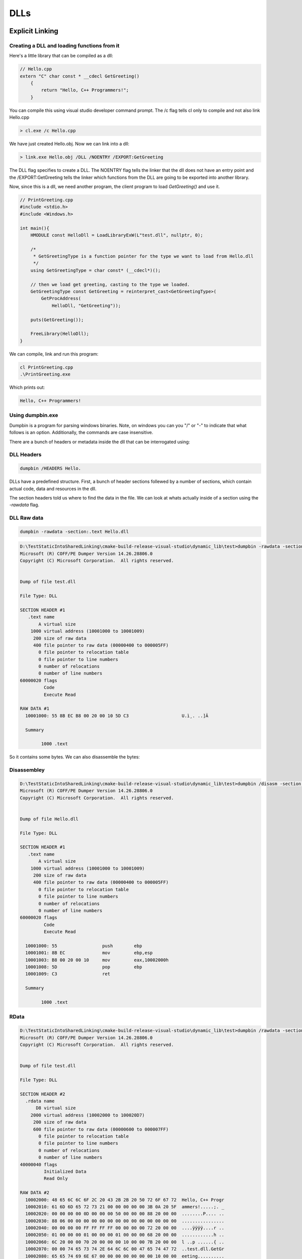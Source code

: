 =====
DLLs
=====


Explicit Linking
=================

Creating a DLL and loading functions from it
--------------------------------------------

Here's a little library that can be compiled as a dll:

.. code-block:: c++

    // Hello.cpp
    extern "C" char const * __cdecl GetGreeting()
        {
            return "Hello, C++ Programmers!";
        }

You can compile this using visual studio developer command prompt. The /c flag tells cl only to compile and not also link Hello.cpp

.. code-block:: cmd

    > cl.exe /c Hello.cpp

We have just created Hello.obj. Now we can link into a dll:

.. code-block:: cmd

    > link.exe Hello.obj /DLL /NOENTRY /EXPORT:GetGreeting

The DLL flag specifies to create a DLL. The NOENTRY flag tells the linker that the dll
does not have an entry point and the /EXPORT:GetGreeting tells the linker which functions from the DLL
are going to be exported into another library.

Now, since this is a dll, we need another program, the client program to load `GetGreeting()`
and use it.

.. code-block:: c++

    // PrintGreeting.cpp
    #include <stdio.h>
    #include <Windows.h>

    int main(){
        HMODULE const HelloDll = LoadLibraryExW(L"test.dll", nullptr, 0);

        /*
         * GetGreetingType is a function pointer for the type we want to load from Hello.dll
         */
        using GetGreetingType = char const* (__cdecl*)();

        // then we load get greeting, casting to the type we loaded.
        GetGreetingType const GetGreeting = reinterpret_cast<GetGreetingType>(
            GetProcAddress(
                HelloDll, "GetGreeting"));

        puts(GetGreeting());

        FreeLibrary(HelloDll);
    }

We can compile, link and run this program:

.. code-block:: powershell

    cl PrintGreeting.cpp
    .\PrintGreeting.exe

Which prints out:

.. code-block::

    Hello, C++ Programmers!



Using dumpbin.exe
-----------------

Dumpbin is a program for parsing windows binaries. Note, on windows you can
you "/" or "-" to indicate that what follows is an option. Additionally,
the commands are case insensitive.

There are a bunch of headers or metadata inside the dll that can be
interrogated using:

DLL Headers
-------------

.. code-block:: powershell

    dumpbin /HEADERS Hello.

DLLs have a predefined structure. First, a bunch of header sections follewed by
a number of sections, which contain actual code, data and resources in the dll.

The section headers told us where to find the data in the file. We can look at
whats actually inside of a section using the `-rawdata` flag.


DLL Raw data
------------

.. code-block:: powershell

    dumpbin -rawdata -section:.text Hello.dll

.. code-block::

    D:\TestStaticIntoSharedLinking\cmake-build-release-visual-studio\dynamic_lib\test>dumpbin -rawdata -section:.text test.dll
    Microsoft (R) COFF/PE Dumper Version 14.26.28806.0
    Copyright (C) Microsoft Corporation.  All rights reserved.


    Dump of file test.dll

    File Type: DLL

    SECTION HEADER #1
       .text name
           A virtual size
        1000 virtual address (10001000 to 10001009)
         200 size of raw data
         400 file pointer to raw data (00000400 to 000005FF)
           0 file pointer to relocation table
           0 file pointer to line numbers
           0 number of relocations
           0 number of line numbers
    60000020 flags
             Code
             Execute Read

    RAW DATA #1
      10001000: 55 8B EC B8 00 20 00 10 5D C3                    U.ì¸. ..]Ã

      Summary

            1000 .text


So it contains some bytes. We can also disassemble the bytes:

Disassembley
------------


.. code-block:: powershell

    D:\TestStaticIntoSharedLinking\cmake-build-release-visual-studio\dynamic_lib\test>dumpbin /disasm -section:.text Hello.dll
    Microsoft (R) COFF/PE Dumper Version 14.26.28806.0
    Copyright (C) Microsoft Corporation.  All rights reserved.


    Dump of file Hello.dll

    File Type: DLL

    SECTION HEADER #1
       .text name
           A virtual size
        1000 virtual address (10001000 to 10001009)
         200 size of raw data
         400 file pointer to raw data (00000400 to 000005FF)
           0 file pointer to relocation table
           0 file pointer to line numbers
           0 number of relocations
           0 number of line numbers
    60000020 flags
             Code
             Execute Read

      10001000: 55                 push        ebp
      10001001: 8B EC              mov         ebp,esp
      10001003: B8 00 20 00 10     mov         eax,10002000h
      10001008: 5D                 pop         ebp
      10001009: C3                 ret

      Summary

            1000 .text



RData
------

.. code-block:: powershell

    D:\TestStaticIntoSharedLinking\cmake-build-release-visual-studio\dynamic_lib\test>dumpbin /rawdata -section:.rdata test.dll
    Microsoft (R) COFF/PE Dumper Version 14.26.28806.0
    Copyright (C) Microsoft Corporation.  All rights reserved.


    Dump of file test.dll

    File Type: DLL

    SECTION HEADER #2
      .rdata name
          D8 virtual size
        2000 virtual address (10002000 to 100020D7)
         200 size of raw data
         600 file pointer to raw data (00000600 to 000007FF)
           0 file pointer to relocation table
           0 file pointer to line numbers
           0 number of relocations
           0 number of line numbers
    40000040 flags
             Initialized Data
             Read Only

    RAW DATA #2
      10002000: 48 65 6C 6C 6F 2C 20 43 2B 2B 20 50 72 6F 67 72  Hello, C++ Progr
      10002010: 61 6D 6D 65 72 73 21 00 00 00 00 00 3B 0A 20 5F  ammers!.....;. _
      10002020: 00 00 00 00 0D 00 00 00 50 00 00 00 88 20 00 00  ........P.... ..
      10002030: 88 06 00 00 00 00 00 00 00 00 00 00 00 00 00 00  ................
      10002040: 00 00 00 00 FF FF FF FF 00 00 00 00 72 20 00 00  ....ÿÿÿÿ....r ..
      10002050: 01 00 00 00 01 00 00 00 01 00 00 00 68 20 00 00  ............h ..
      10002060: 6C 20 00 00 70 20 00 00 00 10 00 00 7B 20 00 00  l ..p ......{ ..
      10002070: 00 00 74 65 73 74 2E 64 6C 6C 00 47 65 74 47 72  ..test.dll.GetGr
      10002080: 65 65 74 69 6E 67 00 00 00 00 00 00 00 10 00 00  eeting..........
      10002090: 0A 00 00 00 2E 74 65 78 74 24 6D 6E 00 00 00 00  .....text$mn....
      100020A0: 00 20 00 00 40 00 00 00 2E 72 64 61 74 61 00 00  . ..@....rdata..
      100020B0: 40 20 00 00 48 00 00 00 2E 65 64 61 74 61 00 00  @ ..H....edata..
      100020C0: 88 20 00 00 50 00 00 00 2E 72 64 61 74 61 24 7A  . ..P....rdata$z
      100020D0: 7A 7A 64 62 67 00 00 00                          zzdbg...

      Summary

            1000 .rdata

Note that we can see where our string is stored. Moreover, the locations of the Export
and Debug directories are also located in here.

DLL Exports
-------------

The export directory defines the public service of the dll, all the things
that other dlls or exes can use from this dll. We can look at these with:

.. code-block:: powershell

    D:\TestStaticIntoSharedLinking\cmake-build-release-visual-studio\dynamic_lib\test>dumpbin -exports test.dll
    Microsoft (R) COFF/PE Dumper Version 14.26.28806.0
    Copyright (C) Microsoft Corporation.  All rights reserved.


    Dump of file test.dll

    File Type: DLL

      Section contains the following exports for test.dll

        00000000 characteristics
        FFFFFFFF time date stamp
            0.00 version
               1 ordinal base
               1 number of functions
               1 number of names

        ordinal hint RVA      name

              1    0 00001000 GetGreeting

      Summary

            1000 .rdata
            1000 .reloc
            1000 .text

    D:\TestStaticIntoSharedLinking\cmake-build-release-visual-studio\dynamic_lib\test>


To reiterate, this command lists the functions that other dlls can import into
their program for use using `LoadLibrary`

DLL Depencencies
----------------

.. code-block:: powershell

    D:\TestStaticIntoSharedLinking\cmake-build-release-visual-studio\dynamic_lib\test> dumpbin -dependents PrintGreeting.exe
    Microsoft (R) COFF/PE Dumper Version 14.26.28806.0
    Copyright (C) Microsoft Corporation.  All rights reserved.


    Dump of file PrintGreeting.exe

    File Type: EXECUTABLE IMAGE

      Image has the following dependencies:

        KERNEL32.dll

      Summary

            2000 .data
            6000 .rdata
            1000 .reloc
            D000 .text



DLL Imports
------------


.. code-block:: powershell

    D:\TestStaticIntoSharedLinking\cmake-build-release-visual-studio\dynamic_lib\test>dumpbin -imports PrintGreeting.exe
    Microsoft (R) COFF/PE Dumper Version 14.26.28806.0
    Copyright (C) Microsoft Corporation.  All rights reserved.


    Dump of file PrintGreeting.exe

    File Type: EXECUTABLE IMAGE

      Section contains the following imports:

        KERNEL32.dll
                    40E000 Import Address Table
                    4133AC Import Name Table
                         0 time date stamp
                         0 Index of first forwarder reference

                      1AB FreeLibrary
                      2AE GetProcAddress
                      3C3 LoadLibraryExW
                      44D QueryPerformanceCounter
                      218 GetCurrentProcessId
                      21C GetCurrentThreadId
                      2E9 GetSystemTimeAsFileTime
                      363 InitializeSListHead
                      37F IsDebuggerPresent
                      5AD UnhandledExceptionFilter
                      56D SetUnhandledExceptionFilter
                      2D0 GetStartupInfoW
                      386 IsProcessorFeaturePresent
                      278 GetModuleHandleW
                      217 GetCurrentProcess
                      58C TerminateProcess
                      611 WriteConsoleW
                      4D3 RtlUnwind
                      261 GetLastError
                      532 SetLastError
                      131 EnterCriticalSection
                      3BD LeaveCriticalSection
                      110 DeleteCriticalSection
                      35F InitializeCriticalSectionAndSpinCount
                      59E TlsAlloc
                      5A0 TlsGetValue
                      5A1 TlsSetValue
                      59F TlsFree
                      462 RaiseException
                      2D2 GetStdHandle
                      612 WriteFile
                      274 GetModuleFileNameW
                      15E ExitProcess
                      277 GetModuleHandleExW
                      1D6 GetCommandLineA
                      1D7 GetCommandLineW
                      24E GetFileType
                      345 HeapAlloc
                      349 HeapFree
                      175 FindClose
                      17B FindFirstFileExW
                      18C FindNextFileW
                      38B IsValidCodePage
                      1B2 GetACP
                      297 GetOEMCP
                      1C1 GetCPInfo
                      3EF MultiByteToWideChar
                      5FE WideCharToMultiByte
                      237 GetEnvironmentStringsW
                      1AA FreeEnvironmentStringsW
                      514 SetEnvironmentVariableW
                      54A SetStdHandle
                      2D7 GetStringTypeW
                       9B CompareStringW
                      3B1 LCMapStringW
                      2B4 GetProcessHeap
                      24C GetFileSizeEx
                      523 SetFilePointerEx
                      1EA GetConsoleCP
                      1FC GetConsoleMode
                      34E HeapSize
                      34C HeapReAlloc
                      19F FlushFileBuffers
                       86 CloseHandle
                       CB CreateFileW
                      109 DecodePointer

      Summary

            2000 .data
            6000 .rdata
            1000 .reloc
            D000 .text




Implicit Linking
================

Before, we use explicit linking to LoadLibrary and GetProcAddress
for specific functions from the library we were using. Now we look at implicit
linking.

Where explicit linking means you physically load the library in your program,
with implicit linking you are providing a *.lib file, which contains the
information needed for a program to implicitely link. Remember that this .lib
is not the same as that produced when building a static library. Instead, it
is a stub file that gets used to create function pointers automatically.

We want this to work:

.. code-block:: C++

    // PrintGreetingImplicityLinking.cpp
    #include <stdio.h>

    extern "C" const char* __cdecl GetGreeting();

    int main(){
        puts(GetGreeting());
    }

You can use

.. code-block:: powershell

    dumpbin -all Hello.lib

To look in detail at the *lib file. It gives us information such as
which functions are available for linking, where they live etc.

We can compile and link:

.. code-block:: powershell

    D:\TestStaticIntoSharedLinking\cmake-build-release-visual-studio\dynamic_lib\test>cl -c PrintGreetingImplicityLinking.cpp
    Microsoft (R) C/C++ Optimizing Compiler Version 19.26.28806 for x86
    Copyright (C) Microsoft Corporation.  All rights reserved.

    PrintGreetingImplicityLinking.cpp

    D:\TestStaticIntoSharedLinking\cmake-build-release-visual-studio\dynamic_lib\test>link PrintGreetingImplicityLinking.obj Hello.lib
    Microsoft (R) Incremental Linker Version 14.26.28806.0
    Copyright (C) Microsoft Corporation.  All rights reserved.

    D:\TestStaticIntoSharedLinking\cmake-build-release-visual-studio\dynamic_lib\test>PrintGreetingImplicityLinking.exe
    Hello, C++ Programmers!


We can look at its dependents:

.. code-block:: powershell

    D:\TestStaticIntoSharedLinking\cmake-build-release-visual-studio\dynamic_lib\test>dumpbin /dependents PrintGreetingImplicityLinking.exe
    Microsoft (R) COFF/PE Dumper Version 14.26.28806.0
    Copyright (C) Microsoft Corporation.  All rights reserved.


    Dump of file PrintGreetingImplicityLinking.exe

    File Type: EXECUTABLE IMAGE

      Image has the following dependencies:

        Hello.dll
        KERNEL32.dll

      Summary

            2000 .data
            6000 .rdata
            1000 .reloc
            D000 .text


Relealing that our PrintGreetingImplicitlLinking.exe depends on both Hello.dll and
KERNEL32.dll, where our explicitely linked program only depended on KERNEL32.dll.


We can check our imports:

.. code-block:: powershell

    D:\TestStaticIntoSharedLinking\cmake-build-release-visual-studio\dynamic_lib\test>dumpbin /imports PrintGreetingImplicityLinking.exe
    Microsoft (R) COFF/PE Dumper Version 14.26.28806.0
    Copyright (C) Microsoft Corporation.  All rights reserved.


    Dump of file PrintGreetingImplicityLinking.exe

    File Type: EXECUTABLE IMAGE

      Section contains the following imports:

        Hello.dll
                    40E000 Import Address Table
                    4133A0 Import Name Table
                         0 time date stamp
                         0 Index of first forwarder reference

                        0 GetGreeting

        KERNEL32.dll
                    40E008 Import Address Table
                    4133A8 Import Name Table
                         0 time date stamp
                         0 Index of first forwarder reference

                      44D QueryPerformanceCounter
                      218 GetCurrentProcessId
                      21C GetCurrentThreadId
                      2E9 GetSystemTimeAsFileTime
                      363 InitializeSListHead
                      37F IsDebuggerPresent
                      5AD UnhandledExceptionFilter
                      56D SetUnhandledExceptionFilter
                      2D0 GetStartupInfoW
                      386 IsProcessorFeaturePresent
                      278 GetModuleHandleW
                      217 GetCurrentProcess
                      58C TerminateProcess
                      611 WriteConsoleW
                      4D3 RtlUnwind
                      261 GetLastError
                      532 SetLastError
                      131 EnterCriticalSection
                      3BD LeaveCriticalSection
                      110 DeleteCriticalSection
                      35F InitializeCriticalSectionAndSpinCount
                      59E TlsAlloc
                      5A0 TlsGetValue
                      5A1 TlsSetValue
                      59F TlsFree
                      1AB FreeLibrary
                      2AE GetProcAddress
                      3C3 LoadLibraryExW
                      462 RaiseException
                      2D2 GetStdHandle
                      612 WriteFile
                      274 GetModuleFileNameW
                      15E ExitProcess
                      277 GetModuleHandleExW
                      1D6 GetCommandLineA
                      1D7 GetCommandLineW
                      24E GetFileType
                      345 HeapAlloc
                      349 HeapFree
                      175 FindClose
                      17B FindFirstFileExW
                      18C FindNextFileW
                      38B IsValidCodePage
                      1B2 GetACP
                      297 GetOEMCP
                      1C1 GetCPInfo
                      3EF MultiByteToWideChar
                      5FE WideCharToMultiByte
                      237 GetEnvironmentStringsW
                      1AA FreeEnvironmentStringsW
                      514 SetEnvironmentVariableW
                      54A SetStdHandle
                      2D7 GetStringTypeW
                       9B CompareStringW
                      3B1 LCMapStringW
                      2B4 GetProcessHeap
                      24C GetFileSizeEx
                      523 SetFilePointerEx
                      1EA GetConsoleCP
                      1FC GetConsoleMode
                      34E HeapSize
                      34C HeapReAlloc
                      19F FlushFileBuffers
                       86 CloseHandle
                       CB CreateFileW
                      109 DecodePointer

      Summary

            2000 .data
            6000 .rdata
            1000 .reloc
            D000 .text

Which indicates that we import our GetGreeting function from Hello.lib/Hello.dll.













